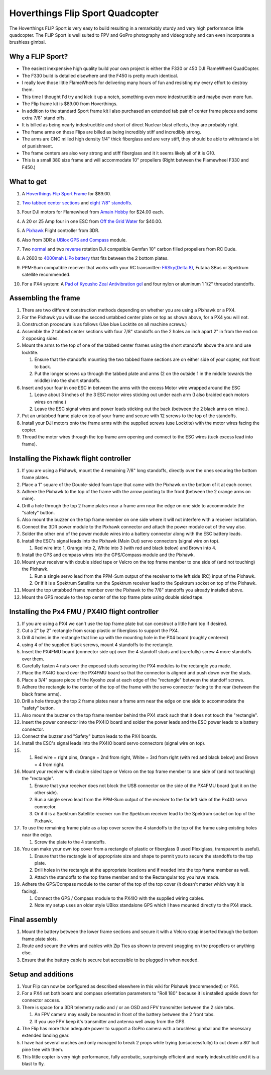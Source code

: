 .. _hoverthings-flip-sport-quadcopter:

=================================
Hoverthings Flip Sport Quadcopter
=================================

The Hoverthings FLIP Sport is very easy to build resulting in a
remarkably sturdy and very high performance little quadcopter. The FLIP
Sport is well suited to FPV and GoPro photography and videography and
can even incorporate a brushless gimbal.

.. image:: ../images/FlipFront.jpg
    :target: ../_images/FlipFront.jpg

Why a FLIP Sport?
=================

-  The easiest inexpensive high quality build your own project is either
   the F330 or 450 DJI FlameWheel QuadCopter.
-  The F330 build is detailed elsewhere and the F450 is pretty much
   identical.
-  I really love those little FlameWheels for delivering many hours of
   fun and resisting my every effort to destroy them.
-  This time I thought I'd try and kick it up a notch, something even
   more indestructible and maybe even more fun.
-  The Flip frame kit is $89.00 from Hoverthings.
-  In addition to the standard Sport frame kit I also purchased an
   extended tab pair of center frame pieces and some extra 7/8" stand
   offs.
-  It is billed as being nearly indestructible and short of direct
   Nuclear blast effects, they are probably right.
-  The frame arms on these Flips are billed as being incredibly stiff
   and incredibly strong.
-  The arms are CNC milled high density 1/4" thick fiberglass and are
   very stiff, they should be able to withstand a lot of punishment.
-  The frame centers are also very strong and stiff fiberglass and it it
   seems likely all of it is G10.
-  This is a small 380 size frame and will accommodate 10" propellers
   (Right between the Flamewheel F330 and F450.)

.. image:: ../images/FlipLeg1.jpg
    :target: ../_images/FlipLeg1.jpg

What to get
===========

#. A `Hoverthings Flip Sport Frame <http://www.hoverthings.com/the-flip-black>`__ for $89.00.

   .. image:: ../../../images/3281_dimg2.jpg
       :target: ../_images/3281_dimg2.jpg
   
#. `Two tabbed center sections <hhttp://www.hoverthings.com/flip4tabblack>`__ and `eight 7/8" standoffs <http://www.hoverthings.com/spcr0875qty8>`__.
#. Four DJI motors for Flamewheel from `Amain Hobby <http://www.amainhobbies.com/rc-drones/dji-multirotor-replacement-brushless-motor-dji-motor01/p235238>`__
   for $24.00 each.
#. A 20 or 25 Amp four in one ESC from `Off the Grid Water <http://mymobilemms.com/OFFTHEGRIDWATER.CA/ESC/4-in-1-Speed-Control-Quad-HOBBYWING-Quattro-Skywalker-25A-X-41?cPath=2_4>`__
   for $40.00.
#. A `Pixhawk <https://store.3dr.com/products/3dr-pixhawk>`__
   Flight controller from 3DR.
#. Also from 3DR a `UBlox GPS and Compass <https://store.3dr.com/products/3dr-gps-ublox-with-compass>`__
   module.
#. Two
   `normal <http://www.rcdude.com/servlet/the-2600/GemFan-DJI-Hub-/Detail>`__
   and two
   `reverse <http://www.rcdude.com/servlet/the-2499/GemFan-DJI-Hub-10x4.5/Detail>`__
   rotation DJI compatible Gemfan 10" carbon filled propellers from RC
   Dude.

#. A 2600 to `4000mah LiPo battery <http://www.hobbyking.com/hobbyking/store/__11927__Turnigy_nano_tech_4000mah_3S_25_50C_Lipo_Pack.html>`__
   that fits between the 2 bottom plates.
#. PPM-Sum compatible receiver that works with your RC transmitter:
   `FRSky <http://www.valuehobby.com/radio-systems-servos/receivers/frsky-receiver-telemetry.html>`__\ `(Delta
   8) <http://www.valuehobby.com/frysky-delta-8.html>`__, Futaba SBus or
   Spektrum satellite recommended.
#. For a PX4 system: A `Pad of Kyousho Zeal Antivibration gel <http://www.amainhobbies.com/rc-cars-trucks/kyosho-zeal-vibration-absorption-gyro-reciever-mounting-gel-1-sheet-kyoz8006/p19713>`__
   and four nylon or aluminum 1 1/2" threaded standoffs.

.. image:: ../images/FlipTop.jpg
    :target: ../_images/FlipTop.jpg

Assembling the frame
====================

#. There are two different construction methods depending on whether you
   are using a Pixhawk or a PX4.
#. For the Pixhawk you will use the second untabbed center plate on top
   as shown above, for a PX4 you will not.
#. Construction procedure is as follows (Use blue Locktite on all
   machine screws.)
#. Assemble the 2 tabbed center sections with four 7/8" standoffs on the
   2 holes an inch apart 2" in from the end on 2 opposing sides.
#. Mount the arms to the top of one of the tabbed center frames using
   the short standoffs above the arm and use locktite.

   #. Ensure that the standoffs mounting the two tabbed frame sections
      are on either side of your copter, not front to back.
   #. Put the longer screws up through the tabbed plate and arms (2 on
      the outside 1 in the middle towards the middle) into the short
      standoffs.

#. Insert and your four in one ESC in between the arms with the excess
   Motor wire wrapped around the ESC

   #. Leave about 3 inches of the 3 ESC motor wires sticking out under
      each arm (I also braided each motors wires on mine.)
   #. Leave the ESC signal wires and power leads sticking out the back
      (between the 2 black arms on mine.).

#. Put an untabbed frame plate on top of your frame and secure with 12
   screws to the top of the standoffs.
#. Install your DJI motors onto the frame arms with the supplied screws
   (use Locktite) with the motor wires facing the copter.
#. Thread the motor wires through the top frame arm opening and connect
   to the ESC wires (tuck excess lead into frame).

.. image:: ../images/FlipSportMotProp.jpg
    :target: ../_images/FlipSportMotProp.jpg

Installing the Pixhawk flight controller
========================================

#. If you are using a Pixhawk, mount the 4 remaining 7/8" long
   standoffs, directly over the ones securing the bottom frame plates.
#. Place a 1" square of the Double-sided foam tape that came with the
   Pixhawk on the bottom of it at each corner.
#. Adhere the Pixhawk to the top of the frame with the arrow pointing to
   the front (between the 2 orange arms on mine).
#. Drill a hole through the top 2 frame plates near a frame arm near the
   edge on one side to accommodate the "safety" button.
#. Also mount the buzzer on the top frame member on one side where it
   will not interfere with a receiver installation.
#. Connect the 3DR power module to the Pixhawk connector and attach the
   power module out of the way also.
#. Solder the other end of the power module wires into a battery
   connector along with the ESC battery leads.
#. Install the ESC's signal leads into the Pixhawk (Main Out) servo
   connectors (signal wire on top).

   #. Red wire into 1, Orange into 2, White into 3 (with red and black
      below) and Brown into 4.

#. Install the GPS and compass wires into the GPS/Compass module and the
   Pixhawk.
#. Mount your receiver with double sided tape or Velcro on the top frame
   member to one side of (and not touching) the Pixhawk.

   #. Run a single servo lead from the PPM-Sum output of the receiver to
      the left side (RC) input of the Pixhawk.
   #. Or if it is a Spektrum Satellite run the Spektrum receiver lead to
      the Spektrum socket on top of the Pixhawk.

#. Mount the top untabbed frame member over the Pixhawk to the 7/8"
   standoffs you already installed above.
#. Mount the GPS module to the top center of the top frame plate using
   double sided tape.

Installing the Px4 FMU / PX4IO flight controller
================================================

#. If you are using a PX4 we can't use the top frame plate but can
   construct a little hard top if desired.
#. Cut a 2" by 2" rectangle from scrap plastic or fiberglass to support
   the PX4.
#. Drill 4 holes in the rectangle that line up with the mounting hole in
   the PX4 board (roughly centered)
#. using 4 of the supplied black screws, mount 4 standoffs to the
   rectangle.
#. Insert the PX4FMU board (connector side up) over the 4 standoff studs
   and (carefully) screw 4 more standoffs over them.
#. Carefully fasten 4 nuts over the exposed studs securing the PX4
   modules to the rectangle you made.
#. Place the PX4IO board over the PX4FMU board so that the connector is
   aligned and push down over the studs.
#. Place a 3/4" square piece of the Kyosho zeal at each edge of the
   "rectangle" between the standoff screws.
#. Adhere the rectangle to the center of the top of the frame with the
   servo connector facing to the rear (between the black frame arms).
#. Drill a hole through the top 2 frame plates near a frame arm near the
   edge on one side to accommodate the "safety" button.
#. Also mount the buzzer on the top frame member behind the PX4 stack
   such that it does not touch the "rectangle".
#. Insert the power connector into the PX4IO board and solder the power
   leads and the ESC power leads to a battery connector.
#. Connect the buzzer and "Safety" button leads to the PX4 boards.
#. Install the ESC's signal leads into the PX4IO board servo connectors
   (signal wire on top).
#. 

   #. Red wire = right pins, Orange = 2nd from right, White = 3rd from
      right (with red and black below) and Brown = 4 from right.

#. Mount your receiver with double sided tape or Velcro on the top frame
   member to one side of (and not touching) the "rectangle".

   #. Ensure that your receiver does not block the USB connector on the
      side of the PX4FMU board (put it on the other side).
   #. Run a single servo lead from the PPM-Sum output of the receiver to
      the far left side of the Px4IO servo connector.
   #. Or if it is a Spektrum Satellite receiver run the Spektrum
      receiver lead to the Spektrum socket on top of the Pixhawk.

#. To use the remaining frame plate as a top cover screw the 4 standoffs
   to the top of the frame using existing holes near the edge.

   #. Screw the plate to the 4 standoffs.

#. You can make your own top cover from a rectangle of plastic or
   fiberglass (I used Plexiglass, transparent is useful).

   #. Ensure that the rectangle is of appropriate size and shape to
      permit you to secure the standoffs to the top plate.
   #. Drill holes in the rectangle at the appropriate locations and if
      needed into the top frame member as well.
   #. Attach the standoffs to the top frame member and to the
      Rectangular top you have made.

#. Adhere the GPS/Compass module to the center of the top of the top
   cover (it doesn't matter which way it is facing).

   #. Connect the GPS / Compass module to the PX4IO with the supplied
      wiring cables.
   #. Note my setup uses an older style UBlox standalone GPS which I
      have mounted directly to the PX4 stack.

.. image:: ../images/hoverthings_assembly_gps_etc.jpg
    :target: ../_images/hoverthings_assembly_gps_etc.jpg

.. image:: ../images/hoverthings_assembly_2.jpg
    :target: ../_images/hoverthings_assembly_2.jpg


Final assembly
==============

#. Mount the battery between the lower frame sections and secure it with
   a Velcro strap inserted through the bottom frame plate slots.
#. Route and secure the wires and cables with Zip Ties as shown to
   prevent snagging on the propellers or anything else.
#. Ensure that the battery cable is secure but accessible to be plugged
   in when needed.

.. image:: ../images/FlipPX41.jpg
    :target: ../_images/FlipPX41.jpg


Setup and additions
===================

#. Your Flip can now be configured as described elsewhere in this wiki
   for Pixhawk (recommended) or PX4.
#. For a PX4 set both board and compass orientation parameters to "Roll
   180" because it is installed upside down for connector access.
#. There is space for a 3DR telemetry radio and / or an OSD and FPV
   transmitter between the 2 side tabs.

   #. An FPV camera may easily be mounted in front of the battery
      between the 2 front tabs.
   #. If you use FPV keep it's transmitter and antenna well away from
      the GPS.

#. The Flip has more than adequate power to support a GoPro camera with
   a brushless gimbal and the necessary extended landing gear.
#. I have had several crashes and only managed to break 2 props while
   trying (unsuccessfully) to cut down a 80' bull pine tree with them.
#. This little copter is very high performance, fully acrobatic,
   surprisingly efficient and nearly indestructible and it is a blast to
   fly.

